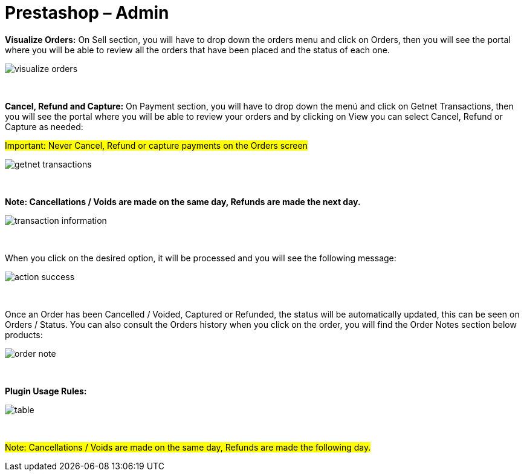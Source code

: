 = Prestashop – Admin

*Visualize Orders:* On Sell section, you will have to drop down the orders menu and click on Orders, then you will see the portal where you will be able to review all the orders that have been placed and the status of each one.
[%hardbreaks]
image::https://raw.githubusercontent.com/getneteurope/docs/shopplugins/content/images/prestashop-admin/visualize-orders.PNG[]

{empty} +

*Cancel, Refund and Capture:* On Payment section, you will have to drop down the menú and click on Getnet Transactions, then you will see the portal where you will be able to review your orders and by clicking on View you can select Cancel, Refund or Capture as needed: +
[float]
#Important: Never Cancel, Refund or capture payments on the Orders screen#

[%hardbreaks]
image::https://raw.githubusercontent.com/getneteurope/docs/shopplugins/content/images/prestashop-admin/getnet_transactions.PNG[]

{empty} +

*Note: Cancellations / Voids are made on the same day, Refunds are made the next day.*
[%hardbreaks]
image::https://raw.githubusercontent.com/getneteurope/docs/shopplugins/content/images/prestashop-admin/transaction_information.PNG[]

{empty} +

When you click on the desired option, it will be processed and you will see the following message:
[%hardbreaks]
image::https://raw.githubusercontent.com/getneteurope/docs/shopplugins/content/images/prestashop-admin/action_success.PNG[]

{empty} +

Once an Order has been Cancelled / Voided, Captured or Refunded, the status will be automatically updated, this can be seen on Orders / Status. You can also consult the Orders history when you click on the order, you will find the Order Notes section below products:
[%hardbreaks]
image::https://raw.githubusercontent.com/getneteurope/docs/shopplugins/content/images/prestashop-admin/order_note.PNG[]

{empty} +

*Plugin Usage Rules:*
[%hardbreaks]
image::https://raw.githubusercontent.com/getneteurope/docs/shopplugins/content/images/prestashop-admin/table.PNG[]

{empty} +


#Note: Cancellations / Voids are made on the same day, Refunds are made the following day.#